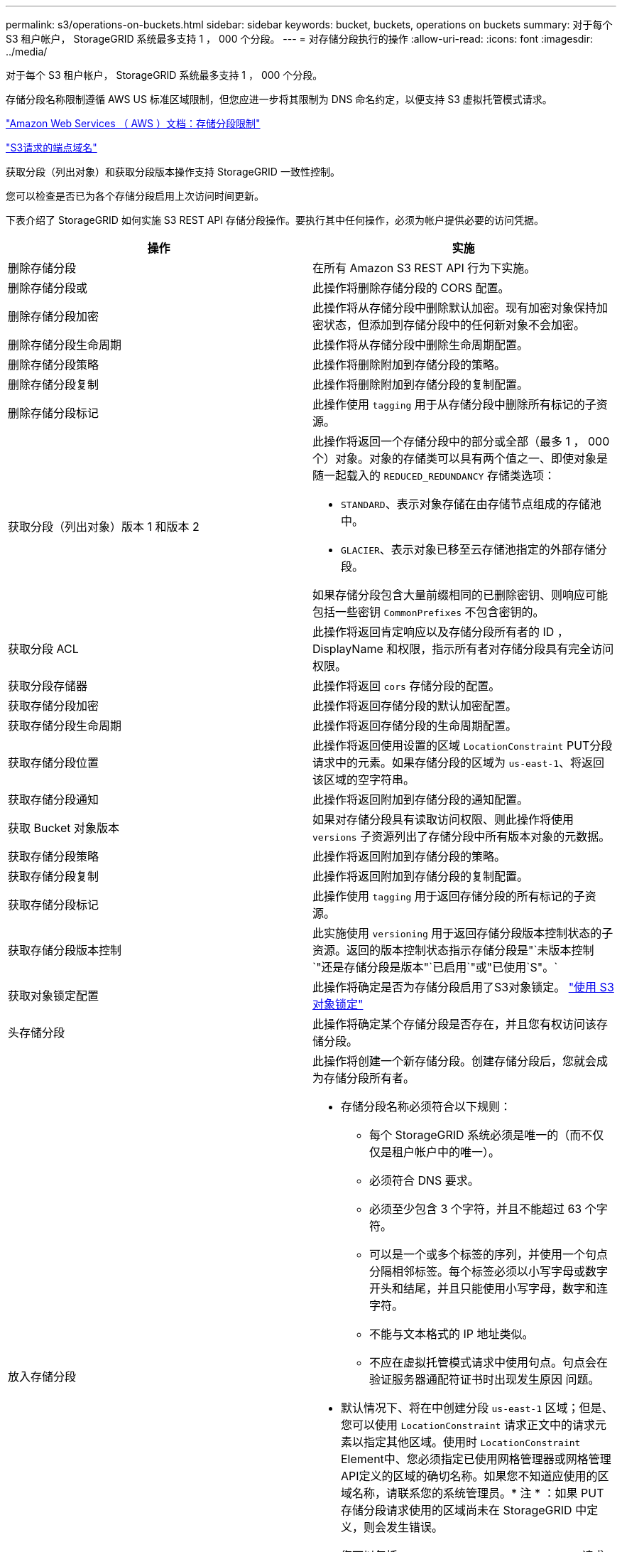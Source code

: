 ---
permalink: s3/operations-on-buckets.html 
sidebar: sidebar 
keywords: bucket, buckets, operations on buckets 
summary: 对于每个 S3 租户帐户， StorageGRID 系统最多支持 1 ， 000 个分段。 
---
= 对存储分段执行的操作
:allow-uri-read: 
:icons: font
:imagesdir: ../media/


[role="lead"]
对于每个 S3 租户帐户， StorageGRID 系统最多支持 1 ， 000 个分段。

存储分段名称限制遵循 AWS US 标准区域限制，但您应进一步将其限制为 DNS 命名约定，以便支持 S3 虚拟托管模式请求。

https://docs.aws.amazon.com/AmazonS3/latest/dev/BucketRestrictions.html["Amazon Web Services （ AWS ）文档：存储分段限制"]

link:configuring-tenant-accounts-and-connections.html["S3请求的端点域名"]

获取分段（列出对象）和获取分段版本操作支持 StorageGRID 一致性控制。

您可以检查是否已为各个存储分段启用上次访问时间更新。

下表介绍了 StorageGRID 如何实施 S3 REST API 存储分段操作。要执行其中任何操作，必须为帐户提供必要的访问凭据。

|===
| 操作 | 实施 


 a| 
删除存储分段
 a| 
在所有 Amazon S3 REST API 行为下实施。



 a| 
删除存储分段或
 a| 
此操作将删除存储分段的 CORS 配置。



 a| 
删除存储分段加密
 a| 
此操作将从存储分段中删除默认加密。现有加密对象保持加密状态，但添加到存储分段中的任何新对象不会加密。



 a| 
删除存储分段生命周期
 a| 
此操作将从存储分段中删除生命周期配置。



 a| 
删除存储分段策略
 a| 
此操作将删除附加到存储分段的策略。



 a| 
删除存储分段复制
 a| 
此操作将删除附加到存储分段的复制配置。



 a| 
删除存储分段标记
 a| 
此操作使用 `tagging` 用于从存储分段中删除所有标记的子资源。



 a| 
获取分段（列出对象）版本 1 和版本 2
 a| 
此操作将返回一个存储分段中的部分或全部（最多 1 ， 000 个）对象。对象的存储类可以具有两个值之一、即使对象是随一起载入的 `REDUCED_REDUNDANCY` 存储类选项：

* `STANDARD`、表示对象存储在由存储节点组成的存储池中。
* `GLACIER`、表示对象已移至云存储池指定的外部存储分段。


如果存储分段包含大量前缀相同的已删除密钥、则响应可能包括一些密钥 `CommonPrefixes` 不包含密钥的。



 a| 
获取分段 ACL
 a| 
此操作将返回肯定响应以及存储分段所有者的 ID ， DisplayName 和权限，指示所有者对存储分段具有完全访问权限。



 a| 
获取分段存储器
 a| 
此操作将返回 `cors` 存储分段的配置。



 a| 
获取存储分段加密
 a| 
此操作将返回存储分段的默认加密配置。



 a| 
获取存储分段生命周期
 a| 
此操作将返回存储分段的生命周期配置。



 a| 
获取存储分段位置
 a| 
此操作将返回使用设置的区域 `LocationConstraint` PUT分段请求中的元素。如果存储分段的区域为 `us-east-1`、将返回该区域的空字符串。



 a| 
获取存储分段通知
 a| 
此操作将返回附加到存储分段的通知配置。



 a| 
获取 Bucket 对象版本
 a| 
如果对存储分段具有读取访问权限、则此操作将使用 `versions` 子资源列出了存储分段中所有版本对象的元数据。



 a| 
获取存储分段策略
 a| 
此操作将返回附加到存储分段的策略。



 a| 
获取存储分段复制
 a| 
此操作将返回附加到存储分段的复制配置。



 a| 
获取存储分段标记
 a| 
此操作使用 `tagging` 用于返回存储分段的所有标记的子资源。



 a| 
获取存储分段版本控制
 a| 
此实施使用 `versioning` 用于返回存储分段版本控制状态的子资源。返回的版本控制状态指示存储分段是"`未版本控制`"还是存储分段是版本"`已启用`"或"已使用`S"。`



 a| 
获取对象锁定配置
 a| 
此操作将确定是否为存储分段启用了S3对象锁定。 link:s3-rest-api-supported-operations-and-limitations.html["使用 S3 对象锁定"]



 a| 
头存储分段
 a| 
此操作将确定某个存储分段是否存在，并且您有权访问该存储分段。



 a| 
放入存储分段
 a| 
此操作将创建一个新存储分段。创建存储分段后，您就会成为存储分段所有者。

* 存储分段名称必须符合以下规则：
+
** 每个 StorageGRID 系统必须是唯一的（而不仅仅是租户帐户中的唯一）。
** 必须符合 DNS 要求。
** 必须至少包含 3 个字符，并且不能超过 63 个字符。
** 可以是一个或多个标签的序列，并使用一个句点分隔相邻标签。每个标签必须以小写字母或数字开头和结尾，并且只能使用小写字母，数字和连字符。
** 不能与文本格式的 IP 地址类似。
** 不应在虚拟托管模式请求中使用句点。句点会在验证服务器通配符证书时出现发生原因 问题。


* 默认情况下、将在中创建分段 `us-east-1` 区域；但是、您可以使用 `LocationConstraint` 请求正文中的请求元素以指定其他区域。使用时 `LocationConstraint` Element中、您必须指定已使用网格管理器或网格管理API定义的区域的确切名称。如果您不知道应使用的区域名称，请联系您的系统管理员。* 注 * ：如果 PUT 存储分段请求使用的区域尚未在 StorageGRID 中定义，则会发生错误。
* 您可以包括 `x-amz-bucket-object-lock-enabled` 请求标题以创建启用了S3对象锁定的存储分段。
+
创建存储分段时，必须启用 S3 对象锁定。创建存储分段后，您无法添加或禁用 S3 对象锁定。S3 对象锁定需要分段版本控制，在创建分段时会自动启用分段版本控制。

+
link:s3-rest-api-supported-operations-and-limitations.html["使用 S3 对象锁定"]





 a| 
放入存储分段箱
 a| 
此操作会为存储分段设置 CORS 配置，以便存储分段可以处理跨源请求。跨源资源共享（ CORS ）是一种安全机制，允许一个域中的客户端 Web 应用程序访问不同域中的资源。例如、假设您使用名为的S3存储分段 `images` 以存储图形。通过设置的CORS配置 `images` 存储分段中的图像、您可以在网站上显示该存储分段中的图像 `+http://www.example.com+`。



 a| 
PUT 存储分段加密
 a| 
此操作将设置现有存储分段的默认加密状态。启用存储分段级别加密后，添加到存储分段中的任何新对象都会进行加密。 StorageGRID 支持使用 StorageGRID 管理的密钥进行服务器端加密。指定服务器端加密配置规则时、请设置 `SSEAlgorithm` 参数设置为 `AES256`和、请勿使用 `KMSMasterKeyID` 参数。

如果对象上传请求已指定加密(即、如果请求包含)、则存储分段默认加密配置将被忽略 `x-amz-server-side-encryption-*` 请求标题)。



 a| 
PUT 存储分段生命周期
 a| 
此操作将为存储分段创建新的生命周期配置或替换现有的生命周期配置。StorageGRID 在一个生命周期配置中最多支持 1 ， 000 条生命周期规则。每个规则可以包含以下 XML 元素：

* 到期日期（天，日期）
* 非当前版本到期（非当前日期）
* 筛选器（前缀，标记）
* Status
* ID


StorageGRID 不支持以下操作：

* AbortIncompleteMultipartUpload
* ExpiredObjectDeleteMarker
* 过渡


要了解存储分段生命周期中的到期操作如何与 ILM 放置说明交互，请参见使用信息生命周期管理功能管理对象的说明中的 "`ILM 如何在对象的整个生命周期内运行` " 。

* 注 * ：存储分段生命周期配置可用于启用了 S3 对象锁定的存储分段，但传统合规存储分段不支持存储分段生命周期配置。



 a| 
PUT 存储分段通知
 a| 
此操作将使用请求正文中包含的通知配置 XML 为存储分段配置通知。您应了解以下实施详细信息：

* StorageGRID 支持将简单通知服务（ SNS ）主题作为目标。不支持简单队列服务（ SQS ）或 Amazon Lambda 端点。
* 必须将通知目标指定为 StorageGRID 端点的 URN 。可以使用租户管理器或租户管理 API 创建端点。
+
要成功配置通知，端点必须存在。如果端点不存在、则为 `400 Bad Request` 返回错误并显示代码 `InvalidArgument`。

* 您不能为以下事件类型配置通知。这些事件类型 * 不 * 受支持。
+
** `s3:ReducedRedundancyLostObject`
** `s3:ObjectRestore:Completed`


* 从 StorageGRID 发送的事件通知使用标准 JSON 格式，只是它们不包含某些密钥，而对其他密钥使用特定值，如以下列表所示：
* * 事件源 *
+
`sgws:s3`

* * awsRegion*
+
不包括

* * 。 x-AMZ-id-2*
+
不包括

* * arn*
+
`urn:sgws:s3:::bucket_name`





 a| 
PUT 存储分段策略
 a| 
此操作将设置附加到存储分段的策略。



 a| 
PUT 存储分段复制
 a| 
此操作将使用请求正文中提供的复制配置 XML 为存储分段配置 StorageGRID CloudMirror 复制。对于 CloudMirror 复制，您应了解以下实施详细信息：

* StorageGRID 仅支持复制配置的 V1 。这意味着、StorageGRID 不支持使用 `Filter` Element中的规则、并遵循V1中有关删除对象版本的约定。有关详细信息，请参见有关复制配置的 Amazon 文档。
* 分段复制可以在分版本或未分版本的分段上配置。
* 您可以在复制配置 XML 的每个规则中指定不同的目标存储分段。一个源存储分段可以复制到多个目标存储分段。
* 必须将目标分段指定为租户管理器或租户管理 API 中指定的 StorageGRID 端点的 URN 。
+
要成功进行复制配置，必须存在此端点。如果端点不存在、则请求将以失败的形式出现 `400 Bad Request`。错误消息显示： `Unable to save the replication policy. The specified endpoint URN does not exist: _URN_.`

* 您无需指定 `Role` 在配置XML中。StorageGRID 不使用此值，如果提交，则会忽略此值。
* 如果在配置XML中省略存储类、则StorageGRID 将使用 `STANDARD` 默认情况下、存储类。
* 如果从源存储分段中删除对象或删除源存储分段本身，则跨区域复制行为如下：
+
** 如果在复制对象或存储分段之前将其删除，则不会复制此对象 / 存储分段，您也不会收到通知。
** 如果您在复制对象或存储分段后将其删除，则 StorageGRID 会对跨区域复制的 V1 遵循标准 Amazon S3 删除行为。






 a| 
放置存储分段标记
 a| 
此操作使用 `tagging` 用于为存储分段添加或更新一组标记的子资源。添加存储分段标记时，请注意以下限制：

* StorageGRID 和 Amazon S3 为每个存储分段最多支持 50 个标签。
* 与存储分段关联的标记必须具有唯一的标记密钥。一个标记密钥的长度最多可包含 128 个 Unicode 字符。
* 标记值的长度最多可以为 256 个 Unicode 字符。
* 密钥和值区分大小写。




 a| 
PUT 存储分版本
 a| 
此实施使用 `versioning` 用于设置现有存储分段的版本控制状态的子资源。您可以使用以下值之一设置版本控制状态：

* Enabled ：为存储分段中的对象启用版本控制。添加到存储分段中的所有对象都会收到唯一的版本 ID 。
* suspended ：为存储分段中的对象禁用版本控制。添加到存储分段中的所有对象都会收到版本ID `null`。


|===
.相关信息
http://docs.aws.amazon.com/AmazonS3/latest/dev/crr.html["Amazon Web Services (AWS)文档：跨区域复制"]

link:consistency-controls.html["一致性控制"]

link:storagegrid-s3-rest-api-operations.html["获取分段上次访问时间请求"]

link:bucket-and-group-access-policies.html["存储分段和组访问策略"]

link:s3-rest-api-supported-operations-and-limitations.html["使用 S3 对象锁定"]

link:s3-operations-tracked-in-audit-logs.html["审核日志中跟踪的 S3 操作"]

link:../ilm/index.html["使用 ILM 管理对象"]

link:../tenant/index.html["使用租户帐户"]



== 创建S3生命周期配置

您可以创建 S3 生命周期配置，以控制何时从 StorageGRID 系统中删除特定对象。

本节中的简单示例说明了 S3 生命周期配置如何控制从特定 S3 存储分段中删除（过期）某些对象的时间。本节中的示例仅供说明。有关创建S3生命周期配置的完整详细信息、请参见_Amazon Simple Storage Service开发人员指南_中有关对象生命周期管理的章节。请注意， StorageGRID 仅支持到期操作，不支持过渡操作。

https://docs.aws.amazon.com/AmazonS3/latest/dev/object-lifecycle-mgmt.html["《 Amazon Simple Storage Service 开发人员指南：对象生命周期管理》"]



=== 什么是生命周期配置

生命周期配置是一组应用于特定 S3 分段中的对象的规则。每个规则都指定受影响的对象以及这些对象的到期时间（在特定日期或一定天数后）。

StorageGRID 在一个生命周期配置中最多支持 1 ， 000 条生命周期规则。每个规则可以包含以下 XML 元素：

* 到期日期：从对象载入开始，在达到指定日期或达到指定天数时删除对象。
* NoncurrentVersionExpiration ：从对象变为非最新状态开始，在达到指定天数时删除对象。
* 筛选器（前缀，标记）
* Status
* ID


如果将生命周期配置应用于某个存储分段，则存储分段的生命周期设置始终会覆盖 StorageGRID ILM 设置。StorageGRID 使用存储分段的 " 到期 " 设置（而不是 ILM ）来确定是删除还是保留特定对象。

因此，即使 ILM 规则中的放置说明仍适用于某个对象，该对象也可能会从网格中删除。或者，即使对象的任何 ILM 放置指令已失效，该对象也可能会保留在网格中。有关详细信息、请参见使用信息生命周期管理管理对象的说明中的"`ILM在对象的整个生命周期中的运行方式`"。


NOTE: 存储分段生命周期配置可用于启用了 S3 对象锁定的存储分段，但旧版合规存储分段不支持存储分段生命周期配置。

StorageGRID 支持使用以下存储分段操作来管理生命周期配置：

* 删除存储分段生命周期
* 获取存储分段生命周期
* PUT 存储分段生命周期




=== 创建生命周期配置

作为创建生命周期配置的第一步，您需要创建一个包含一个或多个规则的 JSON 文件。例如，此 JSON 文件包含三个规则，如下所示：

. 规则1仅适用于与前缀匹配的对象 `category1`/并且具有 `key2` 的值 `tag2`。。 `Expiration` 参数指定与筛选器匹配的对象将在2020年8月22日午夜到期。
. 规则2仅适用于与前缀匹配的对象 `category2`/。。 `Expiration` 参数指定与筛选器匹配的对象将在载入后100天过期。
+

IMPORTANT: 指定天数的规则与对象的载入时间相关。如果当前日期超过载入日期加上天数，则在应用生命周期配置后，可能会立即从存储分段中删除某些对象。

. 规则3仅适用于与前缀匹配的对象 `category3`/。。 `Expiration` 参数指定任何非最新版本的匹配对象将在其变为非最新状态50天后过期。


[listing]
----
{
	"Rules": [
        {
		    "ID": "rule1",
			"Filter": {
                "And": {
                    "Prefix": "category1/",
                    "Tags": [
                        {
                            "Key": "key2",
							"Value": "tag2"
                        }
                    ]
                }
            },
			"Expiration": {
                "Date": "2020-08-22T00:00:00Z"
            },
            "Status": "Enabled"
        },
		{
            "ID": "rule2",
			"Filter": {
                "Prefix": "category2/"
            },
			"Expiration": {
                "Days": 100
            },
            "Status": "Enabled"
        },
		{
            "ID": "rule3",
			"Filter": {
                "Prefix": "category3/"
            },
			"NoncurrentVersionExpiration": {
                "NoncurrentDays": 50
            },
            "Status": "Enabled"
        }
    ]
}
----


=== 将生命周期配置应用于存储分段

创建生命周期配置文件后，您可以通过发出 PUT 存储分段生命周期请求将其应用于存储分段。

此请求会将示例文件中的生命周期配置应用于名为的存储分段中的对象 `testbucket`：分段

[listing]
----
aws s3api --endpoint-url <StorageGRID endpoint> put-bucket-lifecycle-configuration
--bucket testbucket --lifecycle-configuration file://bktjson.json
----
要验证是否已成功将生命周期配置应用于存储分段，请发送问题描述 获取存储分段生命周期请求。例如：

[listing]
----
aws s3api --endpoint-url <StorageGRID endpoint> get-bucket-lifecycle-configuration
 --bucket testbucket
----
成功的响应将列出您刚刚应用的生命周期配置。



=== 验证存储分段生命周期到期适用场景 对象

在发出 PUT 对象， HEAD 对象或 GET 对象请求时，您可以确定生命周期配置适用场景 中的到期规则是否为特定对象。如果规则适用、响应将包括 `Expiration` 此参数用于指示对象何时到期以及匹配的到期规则。


NOTE: 由于存储分段生命周期会覆盖ILM、因此 `expiry-date` 显示的是删除对象的实际日期。有关详细信息、请参见执行StorageGRID 管理的说明中的"`如何确定对象保留`"。

例如、此PUT对象请求是在2020年6月22日发出的、并在中放置一个对象 `testbucket` 存储分段。

[listing]
----
aws s3api --endpoint-url <StorageGRID endpoint> put-object
--bucket testbucket --key obj2test2 --body bktjson.json
----
成功响应表示此对象将在 100 天后（ 2020 年 10 月 1 日）过期，并且与生命周期配置的规则 2 匹配。

[source, subs="specialcharacters,quotes"]
----
{
      *"Expiration": "expiry-date=\"Thu, 01 Oct 2020 09:07:49 GMT\", rule-id=\"rule2\"",
      "ETag": "\"9762f8a803bc34f5340579d4446076f7\""
}
----
例如，此 head Object 请求用于获取测试分段中同一对象的元数据。

[listing]
----
aws s3api --endpoint-url <StorageGRID endpoint> head-object
--bucket testbucket --key obj2test2
----
成功响应包括对象的元数据，并指示对象将在 100 天后过期，并且与规则 2 匹配。

[source, subs="specialcharacters,quotes"]
----
{
      "AcceptRanges": "bytes",
      *"Expiration": "expiry-date=\"Thu, 01 Oct 2020 09:07:48 GMT\", rule-id=\"rule2\"",
      "LastModified": "2020-06-23T09:07:48+00:00",
      "ContentLength": 921,
      "ETag": "\"9762f8a803bc34f5340579d4446076f7\""
      "ContentType": "binary/octet-stream",
      "Metadata": {}
}
----
.相关信息
link:s3-rest-api-supported-operations-and-limitations.html["对存储分段执行的操作"]

link:../ilm/index.html["使用 ILM 管理对象"]
